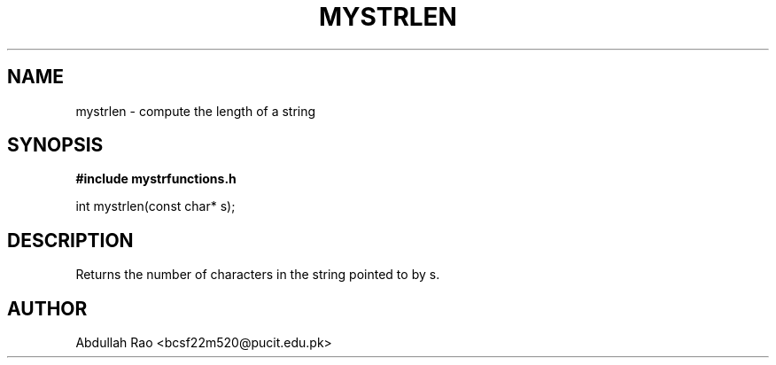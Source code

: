 .TH MYSTRLEN 3 "2025-09-23" "BCSF22M520-OS-A01" "Client Library Functions"
.SH NAME
mystrlen \- compute the length of a string
.SH SYNOPSIS
.B #include "mystrfunctions.h"
.P
int mystrlen(const char* s);
.SH DESCRIPTION
Returns the number of characters in the string pointed to by s.
.SH AUTHOR
Abdullah Rao <bcsf22m520@pucit.edu.pk>
